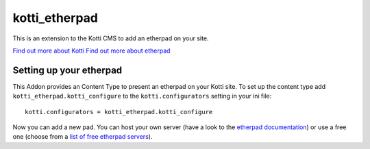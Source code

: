 ==============
kotti_etherpad
==============

This is an extension to the Kotti CMS to add an etherpad on your site.  

`Find out more about Kotti`_
`Find out more about etherpad`_

Setting up your etherpad
========================

This Addon provides an Content Type to present an etherpad on your Kotti
site. To set up the content type add ``kotti_etherpad.kotti_configure``
to the ``kotti.configurators`` setting in your ini file::

    kotti.configurators = kotti_etherpad.kotti_configure

Now you can add a new pad. You can host your own server (have a look to
the `etherpad documentation`_) or use a free one (choose from a 
`list of free etherpad servers`_).

.. _Find out more about Kotti: http://pypi.python.org/pypi/Kotti
.. _Find out more about etherpad: https://github.com/Pita/etherpad-lite/
.. _etherpad documentation: https://github.com/Pita/etherpad-lite/blob/master/README.md
.. _list of free etherpad servers: http://etherpad.org/public-sites/
